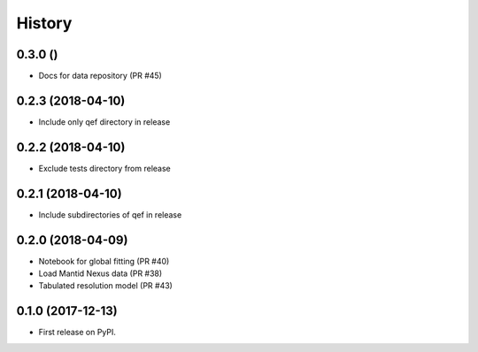 =======
History
=======

0.3.0 ()
--------
* Docs for data repository (PR #45)

0.2.3 (2018-04-10)
------------------
* Include only qef directory in release

0.2.2 (2018-04-10)
------------------
* Exclude tests directory from release

0.2.1 (2018-04-10)
------------------
* Include subdirectories of qef in release

0.2.0 (2018-04-09)
------------------
* Notebook for global fitting (PR #40)
* Load Mantid Nexus data (PR #38)
* Tabulated resolution model (PR #43)

0.1.0 (2017-12-13)
------------------

* First release on PyPI.

